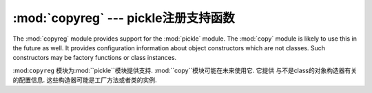 :mod:`copyreg` --- pickle注册支持函数
===========================================================

.. module:: copyreg
   :synopsis: Register pickle support functions.


.. index::
   module: pickle
   module: copy

The :mod:`copyreg` module provides support for the :mod:`pickle` module.  The
:mod:`copy` module is likely to use this in the future as well.  It provides
configuration information about object constructors which are not classes.
Such constructors may be factory functions or class instances.

:mod:``copyreg`` 模块为:mod:``pickle``模块提供支持.  :mod:``copy``模块可能在未来使用它. 它提供
与不是class的对象构造器有关的配置信息. 这些构造器可能是工厂方法或者类的实例. 



.. function:: constructor(object)

   Declares *object* to be a valid constructor.  If *object* is not callable (and
   hence not valid as a constructor), raises :exc:`TypeError`.

   声明*object*为一个有效的构造器. 如果*object*不能被调用(因此不是一个有效的构造器),
   抛出``TypeError``.



.. function:: pickle(type, function, constructor=None)

   Declares that *function* should be used as a "reduction" function for objects
   of type *type*.  *function* should return either a string or a tuple
   containing two or three elements.

   声明的*function*作为一个"reduction"功能用于对象的type *type*. *function*应该
   返回一个string或者一个包含了2个或者3个元素的tuple. 



   The optional *constructor* parameter, if provided, is a callable object which
   can be used to reconstruct the object when called with the tuple of arguments
   returned by *function* at pickling time.  :exc:`TypeError` will be raised if
   *object* is a class or *constructor* is not callable.

   可选的*constructor*参数,如果提供一个可调用的对象用于重新构造对象. 当它以tuple作为
   参数被调用,返回*function*的picking时间. 如果*object*是一个class或者*constructor*
   不能被调用,将抛出``TypeError``. 


   更多*function* and *constructor*接口的细节,参考``pickle``模块. 







